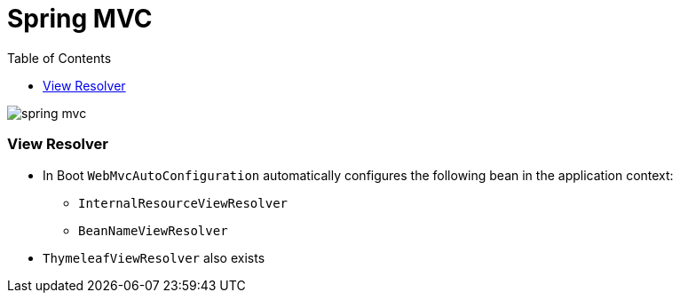 = Spring MVC
:toc:
:toclevels: 5

image:img/spring-mvc.jpg[]

=== View Resolver

* In Boot `WebMvcAutoConfiguration` automatically configures the following bean in the application context:
** `InternalResourceViewResolver`
** `BeanNameViewResolver`
* `ThymeleafViewResolver` also exists
